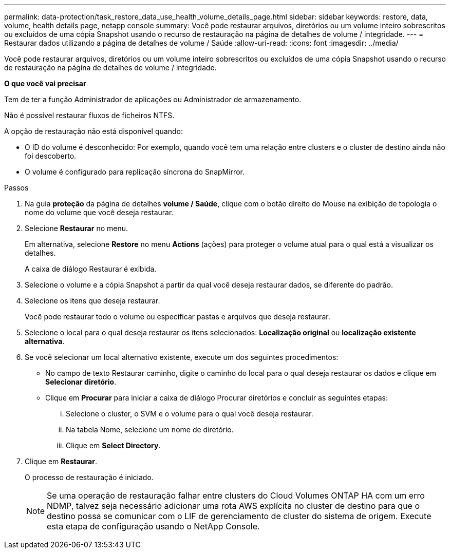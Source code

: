 ---
permalink: data-protection/task_restore_data_use_health_volume_details_page.html 
sidebar: sidebar 
keywords: restore, data, volume, health details page, netapp console 
summary: Você pode restaurar arquivos, diretórios ou um volume inteiro sobrescritos ou excluídos de uma cópia Snapshot usando o recurso de restauração na página de detalhes de volume / integridade. 
---
= Restaurar dados utilizando a página de detalhes de volume / Saúde
:allow-uri-read: 
:icons: font
:imagesdir: ../media/


[role="lead"]
Você pode restaurar arquivos, diretórios ou um volume inteiro sobrescritos ou excluídos de uma cópia Snapshot usando o recurso de restauração na página de detalhes de volume / integridade.

*O que você vai precisar*

Tem de ter a função Administrador de aplicações ou Administrador de armazenamento.

Não é possível restaurar fluxos de ficheiros NTFS.

A opção de restauração não está disponível quando:

* O ID do volume é desconhecido: Por exemplo, quando você tem uma relação entre clusters e o cluster de destino ainda não foi descoberto.
* O volume é configurado para replicação síncrona do SnapMirror.


.Passos
. Na guia *proteção* da página de detalhes *volume / Saúde*, clique com o botão direito do Mouse na exibição de topologia o nome do volume que você deseja restaurar.
. Selecione *Restaurar* no menu.
+
Em alternativa, selecione *Restore* no menu *Actions* (ações) para proteger o volume atual para o qual está a visualizar os detalhes.

+
A caixa de diálogo Restaurar é exibida.

. Selecione o volume e a cópia Snapshot a partir da qual você deseja restaurar dados, se diferente do padrão.
. Selecione os itens que deseja restaurar.
+
Você pode restaurar todo o volume ou especificar pastas e arquivos que deseja restaurar.

. Selecione o local para o qual deseja restaurar os itens selecionados: *Localização original* ou *localização existente alternativa*.
. Se você selecionar um local alternativo existente, execute um dos seguintes procedimentos:
+
** No campo de texto Restaurar caminho, digite o caminho do local para o qual deseja restaurar os dados e clique em *Selecionar diretório*.
** Clique em *Procurar* para iniciar a caixa de diálogo Procurar diretórios e concluir as seguintes etapas:
+
... Selecione o cluster, o SVM e o volume para o qual você deseja restaurar.
... Na tabela Nome, selecione um nome de diretório.
... Clique em *Select Directory*.




. Clique em *Restaurar*.
+
O processo de restauração é iniciado.

+
[NOTE]
====
Se uma operação de restauração falhar entre clusters do Cloud Volumes ONTAP HA com um erro NDMP, talvez seja necessário adicionar uma rota AWS explícita no cluster de destino para que o destino possa se comunicar com o LIF de gerenciamento de cluster do sistema de origem. Execute esta etapa de configuração usando o NetApp Console.

====

